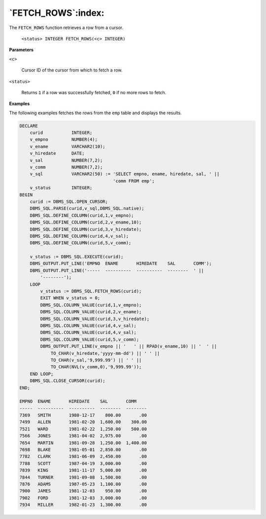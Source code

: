 .. raw:: latex

   \newpage

`FETCH_ROWS`:index:
-------------------

The ``FETCH_ROWS`` function retrieves a row from a cursor.

    ``<status> INTEGER FETCH_ROWS(<c> INTEGER)``

**Parameters**

``<c>``

    Cursor ID of the cursor from which to fetch a row.

``<status>``

    Returns ``1`` if a row was successfully fetched, ``0`` if no more rows to fetch.

**Examples**

The following examples fetches the rows from the ``emp`` table and displays
the results.

.. code-block:: text

    DECLARE
        curid           INTEGER;
        v_empno         NUMBER(4);
        v_ename         VARCHAR2(10);
        v_hiredate      DATE;
        v_sal           NUMBER(7,2);
        v_comm          NUMBER(7,2);
        v_sql           VARCHAR2(50) := 'SELECT empno, ename, hiredate, sal, ' ||
                                        'comm FROM emp';
        v_status        INTEGER;
    BEGIN
        curid := DBMS_SQL.OPEN_CURSOR;
        DBMS_SQL.PARSE(curid,v_sql,DBMS_SQL.native);
        DBMS_SQL.DEFINE_COLUMN(curid,1,v_empno);
        DBMS_SQL.DEFINE_COLUMN(curid,2,v_ename,10);
        DBMS_SQL.DEFINE_COLUMN(curid,3,v_hiredate);
        DBMS_SQL.DEFINE_COLUMN(curid,4,v_sal);
        DBMS_SQL.DEFINE_COLUMN(curid,5,v_comm);

        v_status := DBMS_SQL.EXECUTE(curid);
        DBMS_OUTPUT.PUT_LINE('EMPNO  ENAME       HIREDATE    SAL       COMM');
        DBMS_OUTPUT.PUT_LINE('-----  ----------  ----------  --------  ' ||
            '--------');
        LOOP
            v_status := DBMS_SQL.FETCH_ROWS(curid);
            EXIT WHEN v_status = 0;
            DBMS_SQL.COLUMN_VALUE(curid,1,v_empno);
            DBMS_SQL.COLUMN_VALUE(curid,2,v_ename);
            DBMS_SQL.COLUMN_VALUE(curid,3,v_hiredate);
            DBMS_SQL.COLUMN_VALUE(curid,4,v_sal);
            DBMS_SQL.COLUMN_VALUE(curid,4,v_sal);
            DBMS_SQL.COLUMN_VALUE(curid,5,v_comm);
            DBMS_OUTPUT.PUT_LINE(v_empno || '   ' || RPAD(v_ename,10) || '  ' ||
                TO_CHAR(v_hiredate,'yyyy-mm-dd') || ' ' ||
                TO_CHAR(v_sal,'9,999.99') || ' ' ||
                TO_CHAR(NVL(v_comm,0),'9,999.99'));
        END LOOP;
        DBMS_SQL.CLOSE_CURSOR(curid);
    END;

    EMPNO  ENAME       HIREDATE    SAL       COMM
    -----  ----------  ----------  --------  --------
    7369   SMITH       1980-12-17    800.00       .00
    7499   ALLEN       1981-02-20  1,600.00    300.00
    7521   WARD        1981-02-22  1,250.00    500.00
    7566   JONES       1981-04-02  2,975.00       .00
    7654   MARTIN      1981-09-28  1,250.00  1,400.00
    7698   BLAKE       1981-05-01  2,850.00       .00
    7782   CLARK       1981-06-09  2,450.00       .00
    7788   SCOTT       1987-04-19  3,000.00       .00
    7839   KING        1981-11-17  5,000.00       .00
    7844   TURNER      1981-09-08  1,500.00       .00
    7876   ADAMS       1987-05-23  1,100.00       .00
    7900   JAMES       1981-12-03    950.00       .00
    7902   FORD        1981-12-03  3,000.00       .00
    7934   MILLER      1982-01-23  1,300.00       .00
